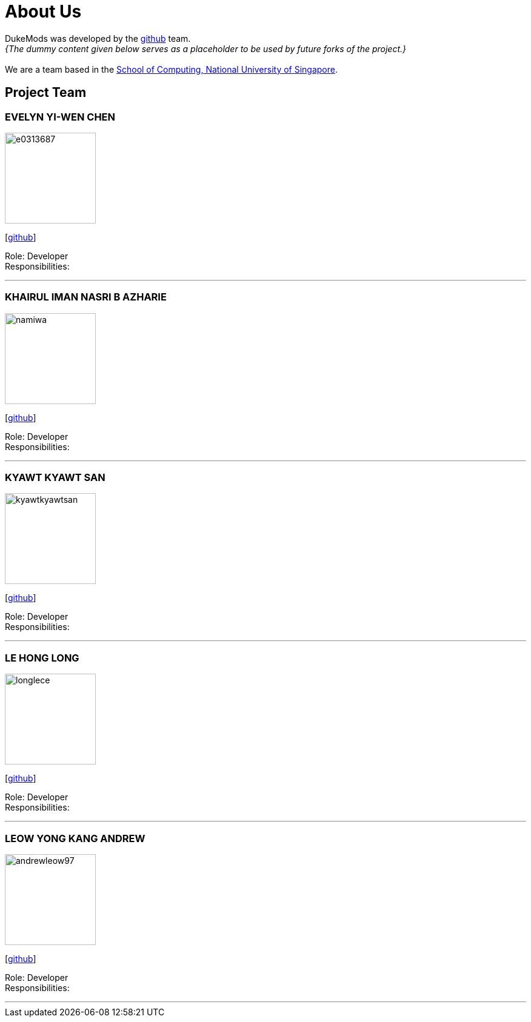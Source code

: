 = About Us
:site-section: AboutUs
:relfileprefix: team/
:imagesDir: images
:stylesDir: stylesheets

DukeMods was developed by the https://github.com/orgs/AY1920S1-CS2113T-F10-1/teams/developers[github] team. +
_{The dummy content given below serves as a placeholder to be used by future forks of the project.}_ +
{empty} +
We are a team based in the http://www.comp.nus.edu.sg[School of Computing, National University of Singapore].

== Project Team

=== EVELYN YI-WEN CHEN
image::e0313687.png[width="150", align="left"]
{empty} [https://github.com/e0313687[github]]

Role: Developer +
Responsibilities: 

'''

=== KHAIRUL IMAN NASRI B AZHARIE
image::namiwa.png[width="150", align="left"]
{empty}[http://github.com/namiwa[github]] 

Role: Developer +
Responsibilities:

'''

=== KYAWT KYAWT SAN
image::kyawtkyawtsan.jpg[width="150", align="left"]
{empty}[http://github.com/kyawtsan99[github]] 

Role: Developer +
Responsibilities: 

'''

=== LE HONG LONG
image::longlece.png[width="150", align="left"]
{empty}[http://github.com/LongLeCE[github]]

Role: Developer +
Responsibilities: 

'''

=== LEOW YONG KANG ANDREW
image::andrewleow97.png[width="150", align="left"]
{empty}[http://github.com/andrewleow97[github]] 

Role: Developer +
Responsibilities:

'''
